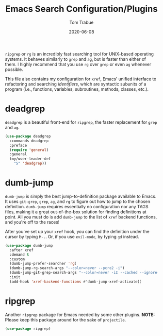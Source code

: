#+TITLE:   Emacs Search Configuration/Plugins
#+AUTHOR:  Tom Trabue
#+EMAIL:   tom.trabue@gmail.com
#+DATE:    2020-06-08
#+TAGS:    search dumb jump grep rg git tags
#+STARTUP: fold

=ripgrep= or =rg= is an incredibly fast searching tool for UNIX-based operating
systems.  It behaves similarly to =grep= and =ag=, but is faster than either of
them. I highly recommend that you use =rg= over =grep= or even =ag= whenever
possible.

This file also contains my configuration for =xref=, Emacs' unified interface to
refactoring and searching /identifiers/, which are syntactic subunits of a
program (i.e., functions, variables, subroutines, methods, classes, etc.).

* deadgrep
=deadgrep= is a beautiful front-end for =ripgrep=, the faster replacement for
=grep= and =ag=.

#+begin_src emacs-lisp
  (use-package deadgrep
    :commands deadgrep
    :preface
    (require 'general)
    :general
    (my/user-leader-def
      "S" 'deadgrep))
#+end_src

* dumb-jump
=dumb-jump= is simply the best jump-to-definition package available to Emacs. It
uses =git-grep=, =grep=, =ag=, and =rg= to figure out how to jump to the chosen
definition. =dumb-jump= requires essentially no configuration nor any TAGS
files, making it a great out-of-the-box solution for finding definitions at
point. All you must do is add =dumb-jump= to the list of =xref= backend
functions, and you're off to the races!

After you've set up your =xref= hook, you can find the definition under the
cursor by typing =M-.=. Or, if you use =evil-mode=, by typing =gd= instead.

  #+begin_src emacs-lisp
    (use-package dumb-jump
      :after xref
      :demand t
      :custom
      (dumb-jump-prefer-searcher 'rg)
      (dumb-jump-rg-search-args "--color=never --pcre2 -i")
      (dumb-jump-git-grep-search-args "--color=never -iI --cached --ignore-standard --untracked")
      :init
      (add-hook 'xref-backend-functions #'dumb-jump-xref-activate))
  #+end_src

* ripgrep
Another =ripgrep= package for Emacs needed by some other plugins.
*NOTE:* Please keep this package around for the sake of =projectile=.

#+begin_src emacs-lisp
  (use-package ripgrep)
#+end_src
